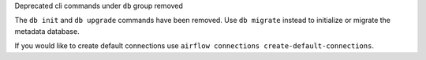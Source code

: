 Deprecated cli commands under ``db`` group removed

The ``db init`` and ``db upgrade`` commands have been removed. Use ``db migrate`` instead to initialize or migrate the metadata database.

If you would like to create default connections use ``airflow connections create-default-connections``.

